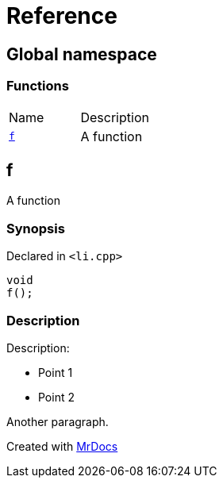= Reference
:mrdocs:

[#index]
== Global namespace


=== Functions

[cols=2]
|===
| Name 
| Description 

| <<f,`f`>> 
| A function

|===

[#f]
== f


A function

=== Synopsis


Declared in `&lt;li&period;cpp&gt;`

[source,cpp,subs="verbatim,replacements,macros,-callouts"]
----
void
f();
----

=== Description


Description&colon;

* Point 1
* Point 2

Another paragraph&period;





[.small]#Created with https://www.mrdocs.com[MrDocs]#
